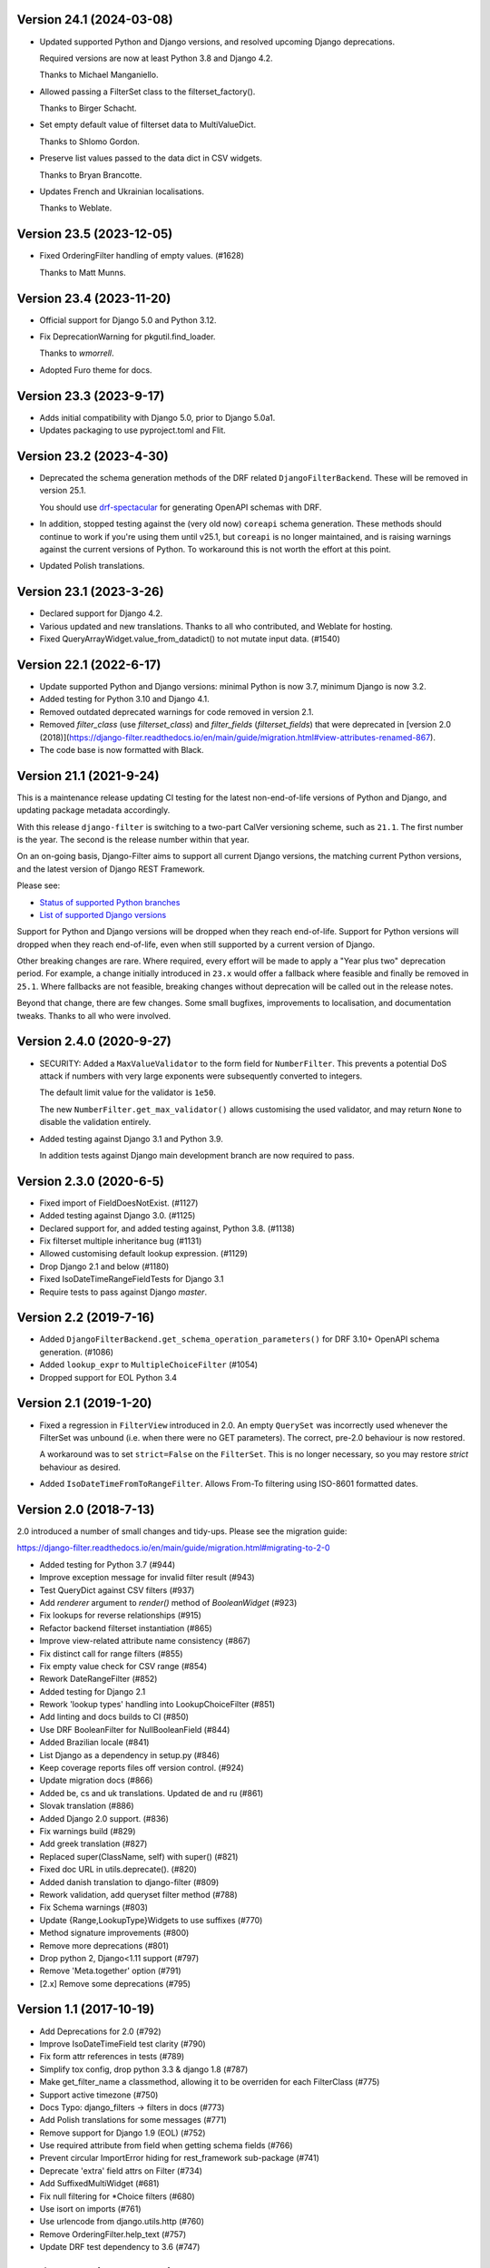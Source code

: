 Version 24.1 (2024-03-08)
-------------------------

* Updated supported Python and Django versions, and resolved upcoming Django
  deprecations.

  Required versions are now at least Python 3.8 and Django 4.2.

  Thanks to Michael Manganiello.

* Allowed passing a FilterSet class to the filterset_factory().

  Thanks to Birger Schacht.

* Set empty default value of filterset data to MultiValueDict.

  Thanks to Shlomo Gordon.

* Preserve list values passed to the data dict in CSV widgets.

  Thanks to Bryan Brancotte.

* Updates French and Ukrainian localisations.

  Thanks to Weblate.


Version 23.5 (2023-12-05)
-------------------------

* Fixed OrderingFilter handling of empty values. (#1628)

  Thanks to Matt Munns.

Version 23.4 (2023-11-20)
-------------------------

* Official support for Django 5.0 and Python 3.12.

* Fix DeprecationWarning for pkgutil.find_loader.

  Thanks to `wmorrell`.

* Adopted Furo theme for docs.

Version 23.3 (2023-9-17)
------------------------

* Adds initial compatibility with Django 5.0, prior to Django 5.0a1.

* Updates packaging to use pyproject.toml and Flit.

Version 23.2 (2023-4-30)
------------------------

* Deprecated the schema generation methods of the DRF related ``DjangoFilterBackend``.
  These will be removed in version 25.1.

  You should use `drf-spectacular <https://drf-spectacular.readthedocs.io/en/latest/>`_
  for generating OpenAPI schemas with DRF.

* In addition, stopped testing against the (very old now) ``coreapi`` schema generation.
  These methods should continue to work if you're using them until v25.1, but
  ``coreapi`` is no longer maintained, and is raising warnings against the current
  versions of Python. To workaround this is not worth the effort at this point.

* Updated Polish translations.

Version 23.1 (2023-3-26)
------------------------

* Declared support for Django 4.2.

* Various updated and new translations. Thanks to all who contributed, and
  Weblate for hosting.

* Fixed QueryArrayWidget.value_from_datadict() to not mutate input data. (#1540)

Version 22.1 (2022-6-17)
------------------------

* Update supported Python and Django versions: minimal Python is now 3.7,
  minimum Django is now 3.2.

* Added testing for Python 3.10 and Django 4.1.

* Removed outdated deprecated warnings for code removed in version 2.1.

* Removed `filter_class` (use `filterset_class`) and `filter_fields`
  (`filterset_fields`) that were deprecated in [version 2.0
  (2018)](https://django-filter.readthedocs.io/en/main/guide/migration.html#view-attributes-renamed-867).

* The code base is now formatted with Black.

Version 21.1 (2021-9-24)
------------------------

This is a maintenance release updating CI testing for the latest
non-end-of-life versions of Python and Django, and updating package metadata
accordingly.

With this release ``django-filter`` is switching to a two-part CalVer
versioning scheme, such as ``21.1``. The first number is the year. The second
is the release number within that year.

On an on-going basis, Django-Filter aims to support all current Django
versions, the matching current Python versions, and the latest version of
Django REST Framework.

Please see:

* `Status of supported Python branches <https://devguide.python.org/#status-of-python-branches>`_
* `List of supported Django versions <https://www.djangoproject.com/download/#support-versions>`_

Support for Python and Django versions will be dropped when they reach
end-of-life. Support for Python versions will dropped when they reach
end-of-life, even when still supported by a current version of Django.

Other breaking changes are rare. Where required, every effort will be made to
apply a "Year plus two" deprecation period. For example, a change initially
introduced in ``23.x`` would offer a fallback where feasible and finally be
removed in ``25.1``. Where fallbacks are not feasible, breaking changes without
deprecation will be called out in the release notes.

Beyond that change, there are few changes. Some small bugfixes, improvements to
localisation, and documentation tweaks. Thanks to all who were involved.


Version 2.4.0 (2020-9-27)
--------------------------

* SECURITY: Added a ``MaxValueValidator`` to the form field for
  ``NumberFilter``. This prevents a potential DoS attack if numbers with very
  large exponents were subsequently converted to integers.

  The default limit value for the validator is ``1e50``.

  The new ``NumberFilter.get_max_validator()`` allows customising the used
  validator, and may return ``None`` to disable the validation entirely.

* Added testing against Django 3.1 and Python 3.9.

  In addition tests against Django main development branch are now required to
  pass.


Version 2.3.0 (2020-6-5)
------------------------

* Fixed import of FieldDoesNotExist. (#1127)
* Added testing against Django 3.0. (#1125)
* Declared support for, and added testing against, Python 3.8. (#1138)
* Fix filterset multiple inheritance bug (#1131)
* Allowed customising default lookup expression. (#1129)
* Drop Django 2.1 and below (#1180)
* Fixed IsoDateTimeRangeFieldTests for Django 3.1
* Require tests to pass against Django `master`.


Version 2.2 (2019-7-16)
-----------------------

* Added ``DjangoFilterBackend.get_schema_operation_parameters()`` for DRF 3.10+
  OpenAPI schema generation. (#1086)
* Added ``lookup_expr`` to ``MultipleChoiceFilter`` (#1054)
* Dropped support for EOL Python 3.4


Version 2.1 (2019-1-20)
-----------------------

* Fixed a regression in ``FilterView`` introduced in 2.0. An empty ``QuerySet`` was
  incorrectly used whenever the FilterSet was unbound (i.e. when there were
  no GET parameters).  The correct, pre-2.0 behaviour is now restored.

  A workaround was to set ``strict=False`` on the ``FilterSet``. This is no
  longer necessary, so you may restore `strict` behaviour as desired.

* Added ``IsoDateTimeFromToRangeFilter``. Allows From-To filtering using
  ISO-8601 formatted dates.


Version 2.0 (2018-7-13)
-----------------------

2.0 introduced a number of small changes and tidy-ups.
Please see the migration guide:

https://django-filter.readthedocs.io/en/main/guide/migration.html#migrating-to-2-0

* Added testing for Python 3.7 (#944)
* Improve exception message for invalid filter result (#943)
* Test QueryDict against CSV filters (#937)
* Add `renderer` argument to `render()` method of `BooleanWidget` (#923)
* Fix lookups for reverse relationships (#915)
* Refactor backend filterset instantiation (#865)
* Improve view-related attribute name consistency (#867)
* Fix distinct call for range filters (#855)
* Fix empty value check for CSV range (#854)
* Rework DateRangeFilter (#852)
* Added testing for Django 2.1
* Rework 'lookup types' handling into LookupChoiceFilter (#851)
* Add linting and docs builds to CI (#850)
* Use DRF BooleanFilter for NullBooleanField (#844)
* Added Brazilian locale (#841)
* List Django as a dependency in setup.py (#846)
* Keep coverage reports files off version control. (#924)
* Update migration docs (#866)
* Added  be, cs and uk translations. Updated de and ru (#861)
* Slovak translation (#886)
* Added Django 2.0 support. (#836)
* Fix warnings build (#829)
* Add greek translation (#827)
* Replaced super(ClassName, self) with super() (#821)
* Fixed doc URL in utils.deprecate(). (#820)
* Added danish translation to django-filter (#809)
* Rework validation, add queryset filter method (#788)
* Fix Schema warnings (#803)
* Update {Range,LookupType}Widgets to use suffixes (#770)
* Method signature improvements (#800)
* Remove more deprecations (#801)
* Drop python 2, Django<1.11 support (#797)
* Remove 'Meta.together' option (#791)
* [2.x] Remove some deprecations (#795)


Version 1.1 (2017-10-19)
------------------------

* Add Deprecations for 2.0 (#792)
* Improve IsoDateTimeField test clarity (#790)
* Fix form attr references in tests (#789)
* Simplify tox config, drop python 3.3 & django 1.8 (#787)
* Make get_filter_name a classmethod, allowing it to be overriden for each FilterClass (#775)
* Support active timezone (#750)
* Docs Typo: django_filters -> filters in docs (#773)
* Add Polish translations for some messages (#771)
* Remove support for Django 1.9 (EOL) (#752)
* Use required attribute from field when getting schema fields (#766)
* Prevent circular ImportError hiding for rest_framework sub-package (#741)
* Deprecate 'extra' field attrs on Filter (#734)
* Add SuffixedMultiWidget (#681)
* Fix null filtering for *Choice filters (#680)
* Use isort on imports (#761)
* Use urlencode from django.utils.http (#760)
* Remove OrderingFilter.help_text (#757)
* Update DRF test dependency to 3.6 (#747)


Version 1.0.4 (2017-05-19)
--------------------------

Quick fix for verbose_field_name issue from 1.0.3 (#722)


Version 1.0.3 (2017-05-16)
--------------------------

Improves compatibility with Django REST Framework schema generation.

See the `1.0.3 Milestone`__ for full details.

__ https://github.com/carltongibson/django-filter/milestone/13?closed=1



Version 1.0.2 (2017-03-20)
--------------------------

Updates for compatibility with Django 1.11 and Django REST Framework 3.6.

Adds CI testing against Python 3.6

See the `1.0.2 Milestone`__ for full details.

__ https://github.com/carltongibson/django-filter/milestone/12?closed=1


Version 1.0.1 (2016-11-28)
--------------------------

Small release to ease compatibility with DRF:

* #568 Adds ``rest_framework`` to the ``django_filters`` namespace to allow single
  ``import django_filters` usage.
* A number of small updates to the docs


Version 1.0 (2016-11-17)
------------------------

This release removes all the deprecated code from 0.14 and 0.15 for 1.0 #480.

Please see the `Migration Notes`__ for details of how to migrate.
Stick with 0.15.3 if you're not ready to update.

__ https://github.com/carltongibson/django-filter/blob/1.0.0/docs/guide/migration.txt

The release includes a number of small fixes and documentation updates.

See the `1.0 Milestone`__ for full details.

__ https://github.com/carltongibson/django-filter/milestone/8?closed=1


Version 0.15.3 (2016-10-17)
---------------------------

Adds compatibility for DRF (3.5+) get_schema_fields filter backend
introspection.

* #492 Port get_schema_fields from DRF


Version 0.15.2 (2016-09-29)
---------------------------

* #507 Fix compatibility issue when not using the DTL


Version 0.15.1 (2016-09-28)
---------------------------

A couple of quick bug fixes:

* #496 OrderingFilter not working with Select widget

* #498 DRF Backend Templates not loading



Version 0.15.0 (2016-09-20)
---------------------------

This is a preparatory release for a 1.0. Lots of clean-up, lots of changes,
mostly backwards compatible.

Special thanks to Ryan P Kilby (@rpkilby) for lots of hard work.

Most changes should raise a Deprecation Warning.

**Note**: if you're doing *Clever Things™* with the various filter options
— ``filter_overrides`` etc — you may run into an `AttributeError` since these
are now defined on the metaclass and not on the filter itself.
(See the discussion on #459)

Summary: Highly Recommended, but take a moment to ensure everything still works.

* Added the DRF backend. #481

* Deprecated `MethodFilter` in favour of `Filter.method` #382

* Move filter options to metaclass #459

* Added `get_filter_predicate` hook. (Allows e.g. filtering on annotated fields) #469

* Rework Ordering options into a filter #472

* Hardened all deprecations for 1.0. Please do see the `Migration Notes`__

__ https://github.com/carltongibson/django-filter/blob/1.0.0/docs/guide/migration.txt



Version 0.14.0 (2016-08-14)
---------------------------

* Confirmed support for Django 1.10.

* Add support for filtering on DurationField (new in Django 1.8).

* Fix UUIDFilter import issue

* Improve FieldLookupError message

* Add filters_for_model to improve extensibility

* Fix limit_choices_to behavior with callables

* Fix distinct behavior for range filters

* Various Minor Clean up issues.


Version 0.13.0 (2016-03-11)
---------------------------

* Add support for filtering by CSV #363

* Add DateTimeFromToRangeFilter #376

* Add Chinese translation #359

* Lots of fixes.


Version 0.12.0 (2016-01-07)
---------------------------

* Raised minimum Django version to 1.8.x

* FEATURE: Add support for custom ORM lookup types #221

* FEATURE: Add JavaScript friendly BooleanWidget #270

* FIXED: (More) Compatability with Django 1.8 and Django 1.9+

* BREAKING CHANGE: custom filter names are now also be used for ordering #230

    If you use ordering on a field you defined as custom filter with custom
    name, you should now use the filter name as ordering key as well.

    Eg. For a filter like :

        class F(FilterSet):
            account = CharFilter(name='username')
            class Meta:
                model = User
                fields = ['account', 'status']
                order_by = True

     Before, ordering was like `?o=username`. Since 0.12.0 it's `o=account`.


Version 0.11.0 (2015-08-14)
---------------------------

* FEATURE: Added default filter method lookup for MethodFilter #222

* FEATURE: Added support for yesterday in daterangefilter #234

* FEATURE: Created Filter for NumericRange. #236

* FEATURE: Added Date/time range filters #215

* FEATURE: Added option to raise with `strict` #255

* FEATURE: Added Form Field and Filter to parse ISO-8601 timestamps


Version 0.10.0 (2015-05-13)
---------------------

* FEATURE: Added ``conjoined`` parameter to ``MultipleChoiceFilter``

* FEATURE: Added ``together`` meta option to validate fields as a group

* FIXED: Added testing on Django 1.8

* FIXED: ``get_model_field`` on Django 1.8


Version 0.9.2 (2015-01-23)
--------------------------

* FIXED: Compatibility with Django v1.8a1

Version 0.9.1 (2014-12-03)
--------------------------

* FIXED: Compatibility with Debug Toolbar's versions panel

Version 0.9 (2014-11-28)
------------------------

* FEATURE: Allow Min/Max-Only use of RangeFilter

* FEATURE: Added TypedChoiceFilter

* FIXED: Correct logic for short circuit on MultipleChoiceFilter

    Added `always_filter` attribute and `is_noop()` test to apply short-circuiting.

    Set `always_filter` to `False` on init to apply default `is_noop()` test.
    Override `is_noop()` for more complex cases.

* MISC: Version bumping with ``bumpversion``


Version 0.8 (2014-09-29)
------------------------

 * FEATURE: Added exclusion filters support

 * FEATURE: Added `fields` dictionary shorthand syntax

 * FEATURE: Added `MethodFilter`.

 * FIXED: #115 "filters.Filter.filter() fails if it receives [] or () as value"

 * MISC: Various Documentation and Testing improvements



Version 0.7 (2013-08-10)
------------------------

 * FEATURE: Added support for AutoField.

 * FEATURE: There is a "distinct" flag to ensure that only unique rows are
   returned.

 * FEATURE: Support descending ordering (slighty backwards incompatible).

 * FEATURE: Support "strict" querysets, ie wrong filter data returns no results.

 * FIXED: Some translation strings were changed to be in line with admin.

 * FIXED: Support for Django 1.7.

Version 0.6 (2013-03-25)
------------------------

* raised minimum Django version to 1.4.x

* added Python 3.2 and Python 3.3 support

* added Django 1.5 support and initial 1.6 compatability

* FEATURE: recognition of custom model field subclasses

* FEATURE: allow optional display names for order_by values

* FEATURE: addition of class-based FilterView

* FEATURE: addition of count() method on FilterSet to prevent pagination
  from loading entire queryset

* FIXED: attempts to filter on reverse side of m2m, o2o or fk would
  raise an error


Version 0.5.4 (2012-11-16)
--------------------------

* project brought back to life
